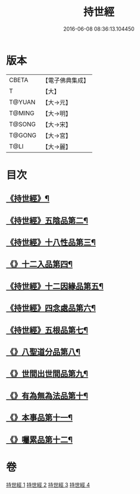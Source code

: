 #+TITLE: 持世經 
#+DATE: 2016-06-08 08:36:13.104450

* 版本
 |     CBETA|【電子佛典集成】|
 |         T|【大】     |
 |    T@YUAN|【大→元】   |
 |    T@MING|【大→明】   |
 |    T@SONG|【大→宋】   |
 |    T@GONG|【大→宮】   |
 |      T@LI|【大→麗】   |

* 目次
** [[file:KR6i0111_001.txt::001-0642a10][《持世經》¶]]
** [[file:KR6i0111_001.txt::001-0646a13][《持世經》五陰品第二¶]]
** [[file:KR6i0111_002.txt::002-0652a5][《持世經》十八性品第三¶]]
** [[file:KR6i0111_003.txt::003-0654b23][《》十二入品第四¶]]
** [[file:KR6i0111_003.txt::003-0655c11][《持世經》十二因緣品第五¶]]
** [[file:KR6i0111_003.txt::003-0657c6][《持世經》四念處品第六¶]]
** [[file:KR6i0111_003.txt::003-0659b5][《持世經》五根品第七¶]]
** [[file:KR6i0111_004.txt::004-0660c5][《》八聖道分品第八¶]]
** [[file:KR6i0111_004.txt::004-0662a20][《》世間出世間品第九¶]]
** [[file:KR6i0111_004.txt::004-0662c11][《》有為無為法品第十¶]]
** [[file:KR6i0111_004.txt::004-0663b10][《》本事品第十一¶]]
** [[file:KR6i0111_004.txt::004-0665c26][《》囑累品第十二¶]]

* 卷
[[file:KR6i0111_001.txt][持世經 1]]
[[file:KR6i0111_002.txt][持世經 2]]
[[file:KR6i0111_003.txt][持世經 3]]
[[file:KR6i0111_004.txt][持世經 4]]

